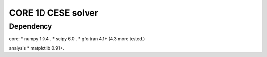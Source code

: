 ===================
CORE 1D CESE solver
===================

Dependency
==========

core: 
* numpy 1.0.4 .
* scipy 6.0 .
* gfortran 4.1+ (4.3 more tested.)

analysis
* matplotlib 0.91+.

.. vim: ft=rst ff=unix fenc=utf8:
